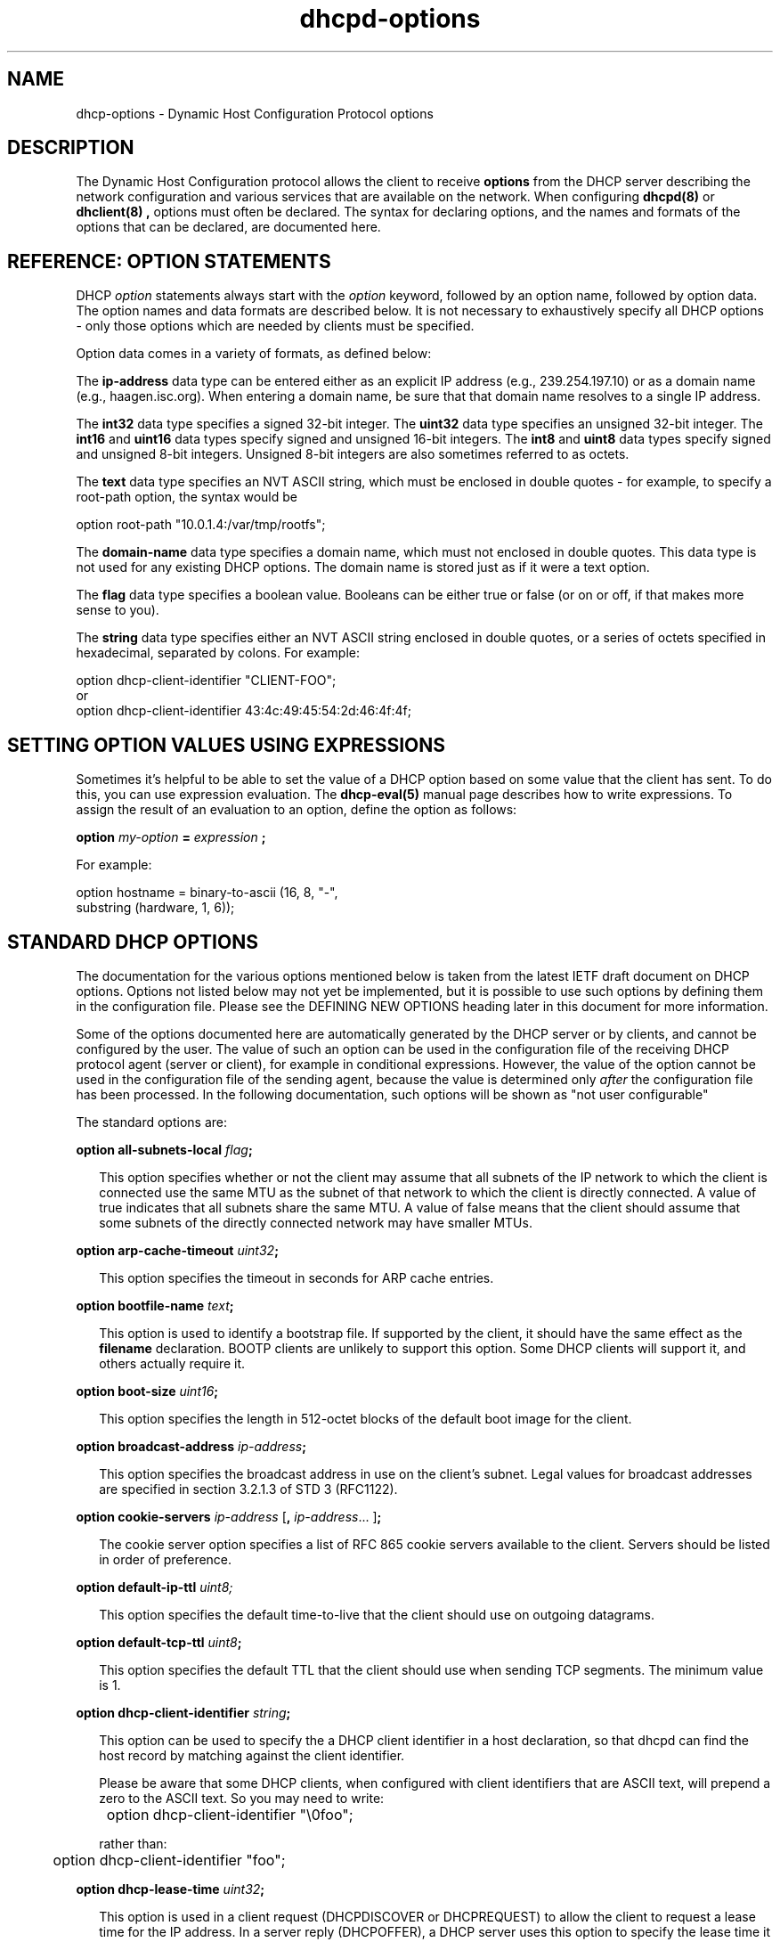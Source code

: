 .\"	dhcp-options.5
.\"
.\" Copyright (c) 1996-2002 Internet Software Consortium.
.\" Redistribution and use in source and binary forms, with or without
.\" modification, are permitted provided that the following conditions
.\" are met:
.\"
.\" 1. Redistributions of source code must retain the above copyright
.\"    notice, this list of conditions and the following disclaimer.
.\" 2. Redistributions in binary form must reproduce the above copyright
.\"    notice, this list of conditions and the following disclaimer in the
.\"    documentation and/or other materials provided with the distribution.
.\" 3. Neither the name of The Internet Software Consortium nor the names
.\"    of its contributors may be used to endorse or promote products derived
.\"    from this software without specific prior written permission.
.\"
.\" THIS SOFTWARE IS PROVIDED BY THE INTERNET SOFTWARE CONSORTIUM AND
.\" CONTRIBUTORS ``AS IS'' AND ANY EXPRESS OR IMPLIED WARRANTIES,
.\" INCLUDING, BUT NOT LIMITED TO, THE IMPLIED WARRANTIES OF
.\" MERCHANTABILITY AND FITNESS FOR A PARTICULAR PURPOSE ARE
.\" DISCLAIMED.  IN NO EVENT SHALL THE INTERNET SOFTWARE CONSORTIUM OR
.\" CONTRIBUTORS BE LIABLE FOR ANY DIRECT, INDIRECT, INCIDENTAL,
.\" SPECIAL, EXEMPLARY, OR CONSEQUENTIAL DAMAGES (INCLUDING, BUT NOT
.\" LIMITED TO, PROCUREMENT OF SUBSTITUTE GOODS OR SERVICES; LOSS OF
.\" USE, DATA, OR PROFITS; OR BUSINESS INTERRUPTION) HOWEVER CAUSED AND
.\" ON ANY THEORY OF LIABILITY, WHETHER IN CONTRACT, STRICT LIABILITY,
.\" OR TORT (INCLUDING NEGLIGENCE OR OTHERWISE) ARISING IN ANY WAY OUT
.\" OF THE USE OF THIS SOFTWARE, EVEN IF ADVISED OF THE POSSIBILITY OF
.\" SUCH DAMAGE.
.\"
.\" This software has been written for the Internet Software Consortium
.\" by Ted Lemon in cooperation with Vixie Enterprises and Nominum, Inc.
.\" To learn more about the Internet Software Consortium, see
.\" ``http://www.isc.org/''.  To learn more about Vixie Enterprises,
.\" see ``http://www.vix.com''.   To learn more about Nominum, Inc., see
.\" ``http://www.nominum.com''.
.\"
.\" $Id: dhcp-options.5,v 1.1.1.3 2003/02/18 16:37:55 drochner Exp $
.\"
.TH dhcpd-options 5
.SH NAME
dhcp-options - Dynamic Host Configuration Protocol options
.SH DESCRIPTION
The Dynamic Host Configuration protocol allows the client to receive
.B options
from the DHCP server describing the network configuration and various
services that are available on the network.   When configuring
.B dhcpd(8)
or
.B dhclient(8) ,
options must often be declared.   The syntax for declaring options,
and the names and formats of the options that can be declared, are
documented here.
.SH REFERENCE: OPTION STATEMENTS
.PP
DHCP \fIoption\fR statements always start with the \fIoption\fR
keyword, followed by an option name, followed by option data.  The
option names and data formats are described below.   It is not
necessary to exhaustively specify all DHCP options - only those
options which are needed by clients must be specified.
.PP
Option data comes in a variety of formats, as defined below:
.PP
The
.B ip-address
data type can be entered either as an explicit IP
address (e.g., 239.254.197.10) or as a domain name (e.g.,
haagen.isc.org).  When entering a domain name, be sure that that
domain name resolves to a single IP address.
.PP
The
.B int32
data type specifies a signed 32-bit integer.   The 
.B uint32
data type specifies an unsigned 32-bit integer.   The 
.B int16
and
.B uint16
data types specify signed and unsigned 16-bit integers.   The 
.B int8
and
.B uint8
data types specify signed and unsigned 8-bit integers.
Unsigned 8-bit integers are also sometimes referred to as octets.
.PP
The
.B text
data type specifies an NVT ASCII string, which must be
enclosed in double quotes - for example, to specify a root-path
option, the syntax would be
.nf
.sp 1
option root-path "10.0.1.4:/var/tmp/rootfs";
.fi
.PP
The
.B domain-name
data type specifies a domain name, which must not
enclosed in double quotes.   This data type is not used for any
existing DHCP options.   The domain name is stored just as if it were
a text option.
.PP
The
.B flag
data type specifies a boolean value.   Booleans can be either true or
false (or on or off, if that makes more sense to you).
.PP
The
.B string
data type specifies either an NVT ASCII string
enclosed in double quotes, or a series of octets specified in
hexadecimal, separated by colons.   For example:
.nf
.sp 1
  option dhcp-client-identifier "CLIENT-FOO";
or
  option dhcp-client-identifier 43:4c:49:45:54:2d:46:4f:4f;
.fi
.SH SETTING OPTION VALUES USING EXPRESSIONS
Sometimes it's helpful to be able to set the value of a DHCP option
based on some value that the client has sent.   To do this, you can
use expression evaluation.   The 
.B dhcp-eval(5)
manual page describes how to write expressions.   To assign the result
of an evaluation to an option, define the option as follows:
.nf
.sp 1
  \fBoption \fImy-option \fB= \fIexpression \fB;\fR
.fi
.PP
For example:
.nf
.sp 1
  option hostname = binary-to-ascii (16, 8, "-",
                                     substring (hardware, 1, 6));
.fi
.SH STANDARD DHCP OPTIONS
The documentation for the various options mentioned below is taken
from the latest IETF draft document on DHCP options.  Options not
listed below may not yet be implemented, but it is possible to use
such options by defining them in the configuration file.  Please see
the DEFINING NEW OPTIONS heading later in this document for more
information.
.PP
Some of the options documented here are automatically generated by
the DHCP server or by clients, and cannot be configured by the user.
The value of such an option can be used in the configuration file of
the receiving DHCP protocol agent (server or client), for example in
conditional expressions. However, the value of the option cannot be
used in the configuration file of the sending agent, because the value
is determined only \fIafter\fR the configuration file has been
processed. In the following documentation, such options will be shown
as "not user configurable"
.PP
The standard options are:
.PP
.B option \fBall-subnets-local\fR \fIflag\fR\fB;\fR
.RS 0.25i
.PP
This option specifies whether or not the client may assume that all
subnets of the IP network to which the client is connected use the
same MTU as the subnet of that network to which the client is
directly connected.  A value of true indicates that all subnets share
the same MTU.  A value of false means that the client should assume that
some subnets of the directly connected network may have smaller MTUs.
.RE
.PP
.B option \fBarp-cache-timeout\fR \fIuint32\fR\fB;\fR
.RS 0.25i
.PP
This option specifies the timeout in seconds for ARP cache entries.
.RE
.PP
.B option \fBbootfile-name\fR \fItext\fR\fB;\fR
.RS 0.25i
.PP
This option is used to identify a bootstrap file.  If supported by the
client, it should have the same effect as the \fBfilename\fR
declaration.  BOOTP clients are unlikely to support this option.  Some
DHCP clients will support it, and others actually require it.
.RE
.PP
.B option \fBboot-size\fR \fIuint16\fR\fB;\fR
.RS 0.25i
.PP
This option specifies the length in 512-octet blocks of the default
boot image for the client.
.RE
.PP
.B option \fBbroadcast-address\fR \fIip-address\fR\fB;\fR
.RS 0.25i
.PP
This option specifies the broadcast address in use on the client's
subnet.  Legal values for broadcast addresses are specified in
section 3.2.1.3 of STD 3 (RFC1122).
.RE
.PP
.B option \fBcookie-servers\fR \fIip-address\fR [\fB,\fR \fIip-address\fR...
]\fB;\fR
.RS 0.25i
.PP
The cookie server option specifies a list of RFC 865 cookie
servers available to the client.  Servers should be listed in order
of preference.
.RE
.PP
.B option \fBdefault-ip-ttl\fR \fIuint8;\fR
.RS 0.25i
.PP
This option specifies the default time-to-live that the client should
use on outgoing datagrams.
.RE
.PP
.B option \fBdefault-tcp-ttl\fR \fIuint8\fR\fB;\fR
.RS 0.25i
.PP
This option specifies the default TTL that the client should use when
sending TCP segments.  The minimum value is 1.
.RE
.PP
.B option \fBdhcp-client-identifier\fR \fIstring\fR\fB;\fR
.RS 0.25i
.PP
This option can be used to specify the a DHCP client identifier in a
host declaration, so that dhcpd can find the host record by matching
against the client identifier.
.PP
Please be aware that some DHCP clients, when configured with client
identifiers that are ASCII text, will prepend a zero to the ASCII
text.   So you may need to write:
.nf

	option dhcp-client-identifier "\\0foo";

rather than:

	option dhcp-client-identifier "foo";
.fi
.RE
.PP
.B option \fBdhcp-lease-time\fR \fIuint32\fR\fB;\fR
.RS 0.25i
.PP
This option is used in a client request (DHCPDISCOVER or DHCPREQUEST)
to allow the client to request a lease time for the IP address.  In a
server reply (DHCPOFFER), a DHCP server uses this option to specify
the lease time it is willing to offer.                                    
.PP
This option is not directly user configurable in the server; refer to the
\fImax-lease-time\fR and \fIdefault-lease-time\fR server options in
.B dhcpd.conf(5).
.RE
.PP
.B option \fBdhcp-max-message-size\fR \fIuint16\fR\fB;\fR
.RS 0.25i
.PP
This option, when sent by the client, specifies the maximum size of
any response that the server sends to the client.   When specified on
the server, if the client did not send a dhcp-max-message-size option,
the size specified on the server is used.   This works for BOOTP as
well as DHCP responses.
.RE
.PP
.B option \fBdhcp-message\fR \fItext\fR\fB;\fR
.RS 0.25i
.PP
This option is used by a DHCP server to provide an error message to a
DHCP client in a DHCPNAK message in the event of a failure. A client
may use this option in a DHCPDECLINE message to indicate why the
client declined the offered parameters.
.PP
This option is not user configurable.
.RE
.PP
.B option \fBdhcp-message-type\fR \fIuint8\fR\fB;\fR
.RS 0.25i
.PP
This option, sent by both client and server, specifies the type of DHCP
message contained in the DHCP packet. Possible values (taken directly from
RFC2132) are:
.PP
.nf
             1     DHCPDISCOVER
             2     DHCPOFFER
             3     DHCPREQUEST
             4     DHCPDECLINE
             5     DHCPACK
             6     DHCPNAK
             7     DHCPRELEASE
             8     DHCPINFORM               
.fi
.PP
This option is not user configurable.
.PP
.RE
.B option \fBdhcp-option-overload\fR \fIuint8\fR\fB;\fR
.RS 0.25i
.PP
This option is used to indicate that the DHCP 'sname' or 'file'
fields are being overloaded by using them to carry DHCP options. A
DHCP server inserts this option if the returned parameters will
exceed the usual space allotted for options.
.PP
If this option is present, the client interprets the specified
additional fields after it concludes interpretation of the standard
option fields.
.PP
Legal values for this option are:
.PP
.nf
             1     the 'file' field is used to hold options
             2     the 'sname' field is used to hold options
             3     both fields are used to hold options                        
.fi
.PP
This option is not user configurable.
.PP
.RE
.PP
.B option \fBdhcp-parameter-request-list\fR \fIuint16\fR\fB;\fR
.RS 0.25i
.PP
This option, when sent by the client, specifies which options the
client wishes the server to return.   Normally, in the ISC DHCP
client, this is done using the \fIrequest\fR statement.   If this
option is not specified by the client, the DHCP server will normally
return every option that is valid in scope and that fits into the
reply.   When this option is specified on the server, the server
returns the specified options.   This can be used to force a client to
take options that it hasn't requested, and it can also be used to
tailor the response of the DHCP server for clients that may need a
more limited set of options than those the server would normally
return.
.RE
.PP
.B option \fBdhcp-rebinding-time\fR \fIuint32\fR\fB;\fR
.RS 0.25i
.PP
This option specifies the number of seconds from the time a client gets
an address until the client transitions to the REBINDING state.
.PP
This option is not user configurable.
.PP
.RE
.PP
.B option \fBdhcp-renewal-time\fR \fIuint32\fR\fB;\fR
.RS 0.25i
.PP
This option specifies the number of seconds from the time a client gets
an address until the client transitions to the RENEWING state.
.PP
This option is not user configurable.
.PP
.RE
.PP
.B option \fBdhcp-requested-address\fR \fIip-address\fR\fB;\fR
.RS 0.25i
.PP
This option is used by the client in a DHCPDISCOVER to
request that a particular IP address be assigned.                 
.PP
This option is not user configurable.
.PP
.RE
.PP
.B option \fBdhcp-server-identifier\fR \fIip-address\fR\fB;\fR
.RS 0.25i
.PP
This option is used in DHCPOFFER and DHCPREQUEST messages, and may
optionally be included in the DHCPACK and DHCPNAK messages.  DHCP
servers include this option in the DHCPOFFER in order to allow the
client to distinguish between lease offers.  DHCP clients use the
contents of the 'server identifier' field as the destination address
for any DHCP messages unicast to the DHCP server.  DHCP clients also
indicate which of several lease offers is being accepted by including
this option in a DHCPREQUEST message.
.PP
The value of this option is the IP address of the server.
.PP
This option is not directly user configurable. See the 
\fIserver-identifier\fR server option in
.B \fIdhcpd.conf(5).
.PP
.RE
.PP
.B option \fBdomain-name\fR \fItext\fR\fB;\fR
.RS 0.25i
.PP
This option specifies the domain name that client should use when
resolving hostnames via the Domain Name System.
.RE
.PP
.B option \fBdomain-name-servers\fR \fIip-address\fR [\fB,\fR \fIip-address\fR...
]\fB;\fR
.RS 0.25i
.PP
The domain-name-servers option specifies a list of Domain Name System
(STD 13, RFC 1035) name servers available to the client.  Servers
should be listed in order of preference.
.RE
.PP
.B option \fBextensions-path\fR \fItext\fR\fB;\fR
.RS 0.25i
.PP
This option specifies the name of a file containing additional options
to be interpreted according to the DHCP option format as specified in
RFC2132.
.RE
.PP
.B option \fBfinger-server\fR \fIip-address\fR [\fB,\fR
\fIip-address\fR... ]\fB;\fR
.RS 0.25i
.PP
The Finger server option specifies a list of Finger available to the
client.  Servers should be listed in order of preference.
.RE
.PP
.B option \fBfont-servers\fR \fIip-address\fR [\fB,\fR \fIip-address\fR...
]\fB;\fR
.RS 0.25i
.PP
This option specifies a list of X Window System Font servers available
to the client. Servers should be listed in order of preference.
.RE
.PP
.B option \fBhost-name\fR \fIstring\fR\fB;\fR
.RS 0.25i
.PP
This option specifies the name of the client.  The name may or may
not be qualified with the local domain name (it is preferable to use
the domain-name option to specify the domain name).  See RFC 1035 for
character set restrictions.  This option is only honored by
.B dhclient-script(8)
if the hostname for the client machine is not set.
.RE
.PP
.B option \fBieee802-3-encapsulation\fR \fIflag\fR\fB;\fR
.RS 0.25i
.PP
This option specifies whether or not the client should use Ethernet
Version 2 (RFC 894) or IEEE 802.3 (RFC 1042) encapsulation if the
interface is an Ethernet.  A value of false indicates that the client
should use RFC 894 encapsulation.  A value of true means that the client
should use RFC 1042 encapsulation.
.RE
.PP
.B option \fBien116-name-servers\fR \fIip-address\fR [\fB,\fR \fIip-address\fR...
];
.RS 0.25i
.PP
The ien116-name-servers option specifies a list of IEN 116 name servers
available to the client.  Servers should be listed in order of
preference.
.RE
.PP
.B option \fBimpress-servers\fR \fIip-address\fR [\fB,\fR \fIip-address\fR...
]\fB;\fR
.RS 0.25i
.PP
The impress-server option specifies a list of Imagen Impress servers
available to the client.  Servers should be listed in order of
preference.
.RE
.PP
.B option \fBinterface-mtu\fR \fIuint16\fR\fB;\fR
.RS 0.25i
.PP
This option specifies the MTU to use on this interface.   The minimum
legal value for the MTU is 68.
.RE
.PP
.B option \fBip-forwarding\fR \fIflag\fR\fB;\fR
.RS 0.25i
.PP
This option specifies whether the client should configure its IP
layer for packet forwarding.  A value of false means disable IP
forwarding, and a value of true means enable IP forwarding.
.RE
.PP
.B option \fBirc-server\fR \fIip-address\fR [\fB,\fR
\fIip-address\fR... ]\fB;\fR
.RS 0.25i
.PP
The IRC server option specifies a list of IRC available to the
client.  Servers should be listed in order of preference.
.RE
.PP
.B option \fBlog-servers\fR \fIip-address\fR [\fB,\fR \fIip-address\fR...
]\fB;\fR
.RS 0.25i
.PP
The log-server option specifies a list of MIT-LCS UDP log servers
available to the client.  Servers should be listed in order of
preference.
.RE
.PP
.B option \fBlpr-servers\fR \fIip-address \fR [\fB,\fR \fIip-address\fR...
]\fB;\fR
.RS 0.25i
.PP
The LPR server option specifies a list of RFC 1179 line printer
servers available to the client.  Servers should be listed in order
of preference.
.RE
.PP
.B option \fBmask-supplier\fR \fIflag\fR\fB;\fR
.RS 0.25i
.PP
This option specifies whether or not the client should respond to
subnet mask requests using ICMP.  A value of false indicates that the
client should not respond.  A value of true means that the client should
respond.
.RE
.PP
.B option \fBmax-dgram-reassembly\fR \fIuint16\fR\fB;\fR
.RS 0.25i
.PP
This option specifies the maximum size datagram that the client
should be prepared to reassemble.  The minimum legal value is
576.
.RE
.PP
.B option \fBmerit-dump\fR \fItext\fR\fB;\fR
.RS 0.25i
.PP
This option specifies the path-name of a file to which the client's
core image should be dumped in the event the client crashes.  The
path is formatted as a character string consisting of characters from
the NVT ASCII character set.
.RE
.PP
.B option \fBmobile-ip-home-agent\fR \fIip-address\fR [\fB,\fR \fIip-address\fR... ]\fB;\fR
.RS 0.25i
.PP
This option specifies a list of IP addresses indicating mobile IP
home agents available to the client.  Agents should be listed in
order of preference, although normally there will be only one such
agent.
.RE
.PP
.B option \fBnds-context\fR \fIstring\fR\fB;\fR
.RS 0.25i
.PP
The nds-context option specifies the name of the initial Netware
Directory Service for an NDS client.
.RE
.PP
.B option \fBnds-servers\fR \fIip-address\fR [\fB,\fR \fIip-address\fR... ]\fB;\fR
.RS 0.25i
.PP
The nds-servers option specifies a list of IP addresses of NDS servers.
.RE
.PP
.B option \fBnds-tree-name\fR \fIstring\fR\fB;\fR
.RS 0.25i
.PP
The nds-tree-name option specifies NDS tree name that the NDS client
should use.
.RE
.PP
.B option \fBnetbios-dd-server\fR \fIip-address\fR [\fB,\fR \fIip-address\fR...
]\fB;\fR
.RS 0.25i
.PP
The NetBIOS datagram distribution server (NBDD) option specifies a
list of RFC 1001/1002 NBDD servers listed in order of preference.
.RE
.PP
.B option \fBnetbios-name-servers\fR \fIip-address\fR [\fB,\fR \fIip-address\fR...]\fB;\fR
.RS 0.25i
.PP
The NetBIOS name server (NBNS) option specifies a list of RFC
1001/1002 NBNS name servers listed in order of preference.   NetBIOS
Name Service is currently more commonly referred to as WINS.   WINS
servers can be specified using the netbios-name-servers option.
.RE
.PP
.B option \fBnetbios-node-type\fR \fIuint8\fR\fB;\fR
.RS 0.25i
.PP
The NetBIOS node type option allows NetBIOS over TCP/IP clients which
are configurable to be configured as described in RFC 1001/1002.  The
value is specified as a single octet which identifies the client type.
.PP
Possible node types are:
.PP
.TP 5
.I 1
B-node: Broadcast - no WINS
.TP
.I 2
P-node: Peer - WINS only.
.TP
.I 4
M-node: Mixed - broadcast, then WINS
.TP
.I 8
H-node: Hybrid - WINS, then broadcast
.RE
.PP
.B option \fBnetbios-scope\fR \fIstring\fR\fB;\fR
.RS 0.25i
.PP
The NetBIOS scope option specifies the NetBIOS over TCP/IP scope
parameter for the client as specified in RFC 1001/1002. See RFC1001,
RFC1002, and RFC1035 for character-set restrictions.
.RE
.PP
.B option \fBnis-domain\fR \fItext\fR\fB;\fR
.RS 0.25i
.PP
This option specifies the name of the client's NIS (Sun Network
Information Services) domain.  The domain is formatted as a character
string consisting of characters from the NVT ASCII character set.
.RE
.PP
.B option \fBnis-servers\fR \fIip-address\fR [\fB,\fR \fIip-address\fR...
]\fB;\fR
.RS 0.25i
.PP
This option specifies a list of IP addresses indicating NIS servers
available to the client.  Servers should be listed in order of
preference.
.RE
.PP
.B option \fBnisplus-domain\fR \fItext\fR\fB;\fR
.RS 0.25i
.PP
This option specifies the name of the client's NIS+ domain.  The
domain is formatted as a character string consisting of characters
from the NVT ASCII character set.
.RE
.PP
.B option \fBnisplus-servers\fR \fIip-address\fR [\fB,\fR \fIip-address\fR...
]\fB;\fR
.RS 0.25i
.PP
This option specifies a list of IP addresses indicating NIS+ servers
available to the client.  Servers should be listed in order of
preference.
.RE
.PP
.B option \fBnntp-server\fR \fIip-address\fR [\fB,\fR
\fIip-address\fR... ]\fB;\fR
.RS 0.25i
.PP
The NNTP server option specifies a list of NNTP available to the
client.  Servers should be listed in order of preference.
.RE
.PP
.B option \fBnon-local-source-routing\fR \fIflag\fR\fB;\fR
.RS 0.25i
.PP
This option specifies whether the client should configure its IP
layer to allow forwarding of datagrams with non-local source routes
(see Section 3.3.5 of [4] for a discussion of this topic).  A value
of false means disallow forwarding of such datagrams, and a value of true
means allow forwarding.
.RE
.PP
.B option \fBntp-servers\fR \fIip-address\fR [\fB,\fR \fIip-address\fR...
]\fB;\fR
.RS 0.25i
.PP
This option specifies a list of IP addresses indicating NTP (RFC 1035)
servers available to the client.  Servers should be listed in order
of preference.
.RE
.PP
.B option \fBnwip-domain\fR \fIstring\fR\fB;\fR
.RS 0.25i
.PP
The name of the NetWare/IP domain that a NetWare/IP client should
use.
.RE
.PP
.B option \fBnwip-suboptions\fR \fIstring\fR\fB;\fR
.RS 0.25i
.PP
A sequence of suboptions for NetWare/IP clients - see RFC2242 for
details.   Normally this option is set by specifying specific
NetWare/IP suboptions - see the NETWARE/IP SUBOPTIONS section for more
information.
.RE
.PP
.B option \fBpath-mtu-aging-timeout\fR \fIuint32\fR\fB;\fR
.RS 0.25i
.PP
This option specifies the timeout (in seconds) to use when aging Path
MTU values discovered by the mechanism defined in RFC 1191.
.RE
.PP
.B option \fBpath-mtu-plateau-table\fR \fIuint16\fR [\fB,\fR \fIuint16\fR...
]\fB;\fR
.RS 0.25i
.PP
This option specifies a table of MTU sizes to use when performing
Path MTU Discovery as defined in RFC 1191.  The table is formatted as
a list of 16-bit unsigned integers, ordered from smallest to largest.
The minimum MTU value cannot be smaller than 68.
.RE
.PP
.B option \fBperform-mask-discovery\fR \fIflag\fR\fB;\fR
.RS 0.25i
.PP
This option specifies whether or not the client should perform subnet
mask discovery using ICMP.  A value of false indicates that the client
should not perform mask discovery.  A value of true means that the
client should perform mask discovery.
.RE
.PP
.nf
.B option \fBpolicy-filter\fR \fIip-address ip-address\fR
                  [\fB,\fR \fIip-address ip-address\fR...]\fB;\fR
.RE
.fi
.RS 0.25i
.PP
This option specifies policy filters for non-local source routing.
The filters consist of a list of IP addresses and masks which specify
destination/mask pairs with which to filter incoming source routes.
.PP
Any source routed datagram whose next-hop address does not match one
of the filters should be discarded by the client.
.PP
See STD 3 (RFC1122) for further information.
.RE
.PP
.B option \fBpop-server\fR \fIip-address\fR [\fB,\fR \fIip-address\fR... ]\fB;\fR
.RS 0.25i
.PP
The POP3 server option specifies a list of POP3 available to the
client.  Servers should be listed in order of preference.
.RE
.PP
.B option \fBresource-location-servers\fR \fIip-address\fR
                              [\fB, \fR\fIip-address\fR...]\fB;\fR
.fi
.RS 0.25i
.PP
This option specifies a list of RFC 887 Resource Location
servers available to the client.  Servers should be listed in order
of preference.
.RE
.PP
.B option \fBroot-path\fR \fItext\fB;\fR\fR
.RS 0.25i
.PP
This option specifies the path-name that contains the client's root
disk.  The path is formatted as a character string consisting of
characters from the NVT ASCII character set.
.RE
.PP
.B option \fBrouter-discovery\fR \fIflag\fR\fB;\fR
.RS 0.25i
.PP
This option specifies whether or not the client should solicit
routers using the Router Discovery mechanism defined in RFC 1256.
A value of false indicates that the client should not perform
router discovery.  A value of true means that the client should perform
router discovery.
.RE
.PP
.B option \fBrouter-solicitation-address\fR \fIip-address\fR\fB;\fR
.RS 0.25i
.PP
This option specifies the address to which the client should transmit
router solicitation requests.
.RE
.PP
.B option routers \fIip-address\fR [\fB,\fR \fIip-address\fR...
]\fB;\fR
.RS 0.25i
.PP
The routers option specifies a list of IP addresses for routers on the
client's subnet.  Routers should be listed in order of preference.
.RE
.PP
.B option slp-directory-agent \fIboolean ip-address
[\fB,\fR \fIip-address\fR... ]\fB;\fR
.RS 0.25i
.PP
This option specifies two things: the IP addresses of one or more
Service Location Protocol Directory Agents, and whether the use of
these addresses is mandatory.   If the initial boolean value is true,
the SLP agent should just use the IP addresses given.   If the value
is false, the SLP agent may additionally do active or passive
multicast discovery of SLP agents (see RFC2165 for details).
.PP
Please note that in this option and the slp-service-scope option, the
term "SLP Agent" is being used to refer to a Service Location Protocol
agent running on a machine that is being configured using the DHCP
protocol.
.PP
Also, please be aware that some companies may refer to SLP as NDS.
If you have an NDS directory agent whose address you need to
configure, the slp-directory-agent option should work.
.RE
.PP
.B option slp-service-scope \fIboolean text\fR\fB;\fR
.RS 0.25i
.PP
The Service Location Protocol Service Scope Option specifies two
things: a list of service scopes for SLP, and whether the use of this
list is mandatory.  If the initial boolean value is true, the SLP
agent should only use the list of scopes provided in this option;
otherwise, it may use its own static configuration in preference to
the list provided in this option.
.PP
The text string should be a comma-separated list of scopes that the
SLP agent should use.   It may be omitted, in which case the SLP Agent
will use the aggregated list of scopes of all directory agents known
to the SLP agent.
.RE
.PP
.B option \fBsmtp-server\fR \fIip-address\fR [\fB,\fR
\fIip-address\fR... ]\fB;\fR
.RS 0.25i
.PP
The SMTP server option specifies a list of SMTP servers available to
the client.  Servers should be listed in order of preference.
.RE
.PP
.nf
.B option \fBstatic-routes\fR \fIip-address ip-address\fR
                  [\fB,\fR \fIip-address ip-address\fR...]\fB;\fR
.fi
.RS 0.25i
.PP
This option specifies a list of static routes that the client should
install in its routing cache.  If multiple routes to the same
destination are specified, they are listed in descending order of
priority.
.PP
The routes consist of a list of IP address pairs.  The first address
is the destination address, and the second address is the router for
the destination.
.PP
The default route (0.0.0.0) is an illegal destination for a static
route.  To specify the default route, use the
.B routers
option.   Also, please note that this option is not intended for
classless IP routing - it does not include a subnet mask.   Since
classless IP routing is now the most widely deployed routing standard,
this option is virtually useless, and is not implemented by any of the
popular DHCP clients, for example the Microsoft DHCP client.
.RE
.PP
.nf
.B option \fBstreettalk-directory-assistance-server\fR \fIip-address\fR
                                           [\fB,\fR \fIip-address\fR...]\fB;\fR
.fi
.RS 0.25i
.PP
The StreetTalk Directory Assistance (STDA) server option specifies a
list of STDA servers available to the client.  Servers should be
listed in order of preference.
.RE
.PP
.B option \fBstreettalk-server\fR \fIip-address\fR [\fB,\fR \fIip-address\fR... ]\fB;\fR
.RS 0.25i
.PP
The StreetTalk server option specifies a list of StreetTalk servers
available to the client.  Servers should be listed in order of
preference.
.RE
.PP
.B option subnet-mask \fIip-address\fR\fB;\fR
.RS 0.25i
.PP
The subnet mask option specifies the client's subnet mask as per RFC
950.  If no subnet mask option is provided anywhere in scope, as a
last resort dhcpd will use the subnet mask from the subnet declaration
for the network on which an address is being assigned.  However,
.I any
subnet-mask option declaration that is in scope for the address being
assigned will override the subnet mask specified in the subnet
declaration.
.RE
.PP
.B option \fBsubnet-selection\fR \fIstring\fR\fB;\fR
.RS 0.25i
.PP
Sent by the client if an address is required in a subnet other than the one
that would normally be selected (based on the relaying address of the
connected subnet the request is obtained from). See RFC3011. Note that the
option number used by this server is 118; this has not always been the
defined number, and some clients may use a different value. Use of this
option should be regarded as slightly experimental!
.RE
.PP
This option is not user configurable in the server.
.PP
.PP
.B option \fBswap-server\fR \fIip-address\fR\fB;\fR
.RS 0.25i
.PP
This specifies the IP address of the client's swap server.
.RE
.PP
.B option \fBtcp-keepalive-garbage\fR \fIflag\fR\fB;\fR
.RS 0.25i
.PP
This option specifies the whether or not the client should send TCP
keepalive messages with a octet of garbage for compatibility with
older implementations.  A value of false indicates that a garbage octet
should not be sent. A value of true indicates that a garbage octet
should be sent.
.RE
.PP
.B option \fBtcp-keepalive-interval\fR \fIuint32\fR\fB;\fR
.RS 0.25i
.PP
This option specifies the interval (in seconds) that the client TCP
should wait before sending a keepalive message on a TCP connection.
The time is specified as a 32-bit unsigned integer.  A value of zero
indicates that the client should not generate keepalive messages on
connections unless specifically requested by an application.
.RE
.PP
.B option \fBtftp-server-name\fR \fItext\fR\fB;\fR
.RS 0.25i
.PP
This option is used to identify a TFTP server and, if supported by the
client, should have the same effect as the \fBserver-name\fR
declaration.   BOOTP clients are unlikely to support this option.
Some DHCP clients will support it, and others actually require it.
.RE
.PP
.B option time-offset \fIint32\fR\fB;\fR
.RS 0.25i
.PP
The time-offset option specifies the offset of the client's subnet in
seconds from Coordinated Universal Time (UTC).
.RE
.PP
.B option time-servers \fIip-address\fR [, \fIip-address\fR...
]\fB;\fR
.RS 0.25i
.PP
The time-server option specifies a list of RFC 868 time servers
available to the client.  Servers should be listed in order of
preference.
.RE
.PP
.B option \fBtrailer-encapsulation\fR \fIflag\fR\fB;\fR
.RS 0.25i
.PP
This option specifies whether or not the client should negotiate the
use of trailers (RFC 893 [14]) when using the ARP protocol.  A value
of false indicates that the client should not attempt to use trailers.  A
value of true means that the client should attempt to use trailers.
.RE
.PP
.B option \fBuap-servers\fR \fItext\fR\fB;\fR
.RS 0.25i
.PP
This option specifies a list of URLs, each pointing to a user
authentication service that is capable of processing authentication
requests encapsulated in the User Authentication Protocol (UAP).  UAP
servers can accept either HTTP 1.1 or SSLv3 connections.  If the list
includes a URL that does not contain a port component, the normal
default port is assumed (i.e., port 80 for http and port 443 for
https).  If the list includes a URL that does not contain a path
component, the path /uap is assumed.   If more than one URL is
specified in this list, the URLs are separated by spaces.
.RE
.PP
.B option \fBuser-class\fR \fIstring\fR\fB;\fR
.RS 0.25i
.PP
This option is used by some DHCP clients as a way for users to
specify identifying information to the client.   This can be used in a
similar way to the vendor-class-identifier option, but the value of
the option is specified by the user, not the vendor.   Most recent
DHCP clients have a way in the user interface to specify the value for
this identifier, usually as a text string.
.PP
.B option \fBvendor-class-identifier\fR \fIstring\fR\fB;\fR
.RS 0.25i
.PP
This option is used by some DHCP clients to identify the vendor
type and possibly the configuration of a DHCP client.  The information
is a string of bytes whose contents are specific to the vendor and are
not specified in a standard.   To see what vendor class identifier a
clients are sending, you can write the following in your DHCP server
configuration file:
.nf
.PP
set vendor-class option vendor-class-identifier;
.fi
.PP
This will result in all entries in the DHCP server lease database file
for clients that sent vendor-class-identifier options having a set
statement that looks something like this:
.nf
.PP
set vendor-class "SUNW.Ultra-5_10";
.fi
.PP
The vendor-class-identifier option is normally used by the DHCP server
to determine the options that are returned in the
.B vendor-encapsulated-options
option.   Please see the VENDOR ENCAPSULATED OPTIONS section of the
dhcpd.conf manual page for further information.
.RE
.PP
.B option \fBvendor-encapsulated-options\fR \fIstring\fR\fB;\fR
.RS 0.25i
.PP
The \fBvendor-encapsulated-options\fR option can contain either a
single vendor-specific value or one or more vendor-specific
suboptions.   This option is not normally specified in the DHCP server
configuration file - instead, a vendor class is defined for each
vendor, vendor class suboptions are defined, values for those
suboptions are defined, and the DHCP server makes up a response on
that basis.
.PP
Some default behaviours for well-known DHCP client vendors (currently,
the Microsoft Windows 2000 DHCP client) are configured automatically,
but otherwise this must be configured manually - see the VENDOR
ENCAPSULATED OPTIONS section of the \fIdhcpd.conf\fI manual page for
details.
.RE
.PP
.B option \fBwww-server\fR \fIip-address\fR [\fB,\fR
\fIip-address\fR... ]\fB;\fR
.RS 0.25i
.PP
The WWW server option specifies a list of WWW available to the
client.  Servers should be listed in order of preference.
.RE
.PP
.B option \fBx-display-manager\fR \fIip-address\fR [\fB,\fR \fIip-address\fR...
]\fB;\fR
.RS 0.25i
.PP
This option specifies a list of systems that are running the X Window
System Display Manager and are available to the client.  Addresses
should be listed in order of preference.
.RE
.SH RELAY AGENT INFORMATION OPTION
An IETF draft, draft-ietf-dhc-agent-options-11.txt, defines a series
of encapsulated options that a relay agent can add to a DHCP packet
when relaying it to the DHCP server.   The server can then make
address allocation decisions (or whatever other decisions it wants)
based on these options.   The server also returns these options in any
replies it sends through the relay agent, so that the relay agent can
use the information in these options for delivery or accounting
purposes.
.PP
The current draft defines two options.   To reference
these options in the dhcp server, specify the option space name,
"agent", followed by a period, followed by the option name.   It is
not normally useful to define values for these options in the server,
although it is permissible.   These options are not supported in the
client.
.PP
.B option \fBagent.circuit-id\fR \fIstring\fR\fB;\fR
.RS 0.25i
.PP
The circuit-id suboption encodes an agent-local identifier of the
circuit from which a DHCP client-to-server packet was received.  It is
intended for use by agents in relaying DHCP responses back to the
proper circuit.   The format of this option is currently defined to be
vendor-dependent, and will probably remain that way, although the
current draft allows for for the possibility of standardizing the
format in the future.
.RE
.PP
.B option \fBagent.remote-id\fR \fIstring\fR\fB;\fR
.RS 0.25i
.PP
The remote-id suboption encodes information about the remote host end
of a circuit.   Examples of what it might contain include caller ID
information, username information, remote ATM address, cable modem ID,
and similar things.   In principal, the meaning is not well-specified,
and it should generally be assumed to be an opaque object that is
administratively guaranteed to be unique to a particular remote end of
a circuit.
.RE
.SH THE CLIENT FQDN SUBOPTIONS
The Client FQDN option, currently defined in the Internet Draft
draft-ietf-dhc-fqdn-option-00.txt is not a standard yet, but is in
sufficiently wide use already that we have implemented it.   Due to
the complexity of the option format, we have implemented it as a
suboption space rather than a single option.   In general this
option should not be configured by the user - instead it should be
used as part of an automatic DNS update system.
.PP
.B option fqdn.no-client-update \fIflag\fB;
.RS 0.25i
.PP
When the client sends this, if it is true, it means the client will not
attempt to update its A record.   When sent by the server to the client,
it means that the client \fIshould not\fR update its own A record.
.RE
.PP
.B option fqdn.server-update \fIflag\fB;
.RS 0.25i
.PP
When the client sends this to the server, it is requesting that the server
update its A record.   When sent by the server, it means that the server
has updated (or is about to update) the client's A record.
.RE
.PP
.B option fqdn.encoded \fIflag\fB;
.RS 0.25i
.PP
If true, this indicates that the domain name included in the option is
encoded in DNS wire format, rather than as plain ASCII text.   The client
normally sets this to false if it doesn't support DNS wire format in the
FQDN option.   The server should always send back the same value that the
client sent.   When this value is set on the configuration side, it controls
the format in which the \fIfqdn.fqdn\fR suboption is encoded.
.RE
.PP
.B option fqdn.rcode1 \fIflag\fB;
.PP
.B option fqdn.rcode2 \fIflag\fB;
.RS 0.25i
.PP
These options specify the result of the updates of the A and PTR records,
respectively, and are only sent by the DHCP server to the DHCP client.
The values of these fields are those defined in the DNS protocol specification.
.RE
.PP
.B option fqdn.fqdn \fItext\fB;
.RS 0.25i
.PP
Specifies the domain name that the client wishes to use.   This can be a
fully-qualified domain name, or a single label.   If there is no trailing
'.' character in the name, it is not fully-qualified, and the server will
generally update that name in some locally-defined domain.
.RE
.PP
.B option fqdn.hostname \fI--never set--\fB;
.RS 0.25i
.PP
This option should never be set, but it can be read back using the \fBoption\fR
and \fBconfig-option\fR operators in an expression, in which case it returns
the first label in the \fBfqdn.fqdn\fR suboption - for example, if
the value of \fBfqdn.fqdn\fR is "foo.example.com.", then \fBfqdn.hostname\fR
will be "foo".
.RE
.PP
.B option fqdn.domainname \fI--never set--\fB;
.RS 0.25i
.PP
This option should never be set, but it can be read back using the \fBoption\fR
and \fBconfig-option\fR operators in an expression, in which case it returns
all labels after the first label in the \fBfqdn.fqdn\fR suboption - for
example, if the value of \fBfqdn.fqdn\fR is "foo.example.com.",
then \fBfqdn.hostname\fR will be "example.com.".   If this suboption value
is not set, it means that an unqualified name was sent in the fqdn option,
or that no fqdn option was sent at all.
.RE
.PP
If you wish to use any of these suboptions, we strongly recommend that you
refer to the Client FQDN option draft (or standard, when it becomes a
standard) - the documentation here is sketchy and incomplete in comparison,
and is just intended for reference by people who already understand the
Client FQDN option specification.
.SH THE NETWARE/IP SUBOPTIONS
RFC2242 defines a set of encapsulated options for Novell NetWare/IP
clients.  To use these options in the dhcp server, specify the option
space name, "nwip", followed by a period, followed by the option name.
The following options can be specified:
.PP
.B option \fBnwip.nsq-broadcast\fR \fIflag\fR\fB;\fR
.RS 0.25i
.PP
If true, the client should use the NetWare Nearest Server Query to
locate a NetWare/IP server.   The behaviour of the Novell client if
this suboption is false, or is not present, is not specified.
.PP
.RE
.B option \fBnwip.preferred-dss\fR \fIip-address\fR [\fB,\fR \fIip-address\fR... ]\fR\fB;\fR
.RS 0.25i
.PP
This suboption specifies a list of up to five IP addresses, each of
which should be the IP address of a NetWare Domain SAP/RIP server
(DSS).
.RE
.PP
.B option \fBnwip.nearest-nwip-server\fR \fI\fIip-address\fR
                             [\fB,\fR \fIip-address\fR...]\fR\fB;\fR
.RS 0.25i
.PP
This suboption specifies a list of up to five IP addresses, each of
which should be the IP address of a Nearest NetWare IP server.
.RE
.PP
.B option \fBnwip.autoretries\fR \fIuint8\fR\fB;\fR
.RS 0.25i
.PP
Specifies the number of times that a NetWare/IP client should attempt
to communicate with a given DSS server at startup.
.RE
.PP
.B option \fBnwip.autoretry-secs\fR \fIuint8\fR\fB;\fR
.RS 0.25i
.PP
Specifies the number of seconds that a Netware/IP client should wait
between retries when attempting to establish communications with a DSS
server at startup.
.RE
.PP
.B option \fBnwip.nwip-1-1\fR \fIuint8\fR\fB;\fR
.RS 0.25i
.PP
If true, the NetWare/IP client should support NetWare/IP version 1.1
compatibility.   This is only needed if the client will be contacting
Netware/IP version 1.1 servers.
.RE
.PP
.B option \fBnwip.primary-dss\fR \fIip-address\fR\fB;\fR
.RS 0.25i
.PP
Specifies the IP address of the Primary Domain SAP/RIP Service server
(DSS) for this NetWare/IP domain.   The NetWare/IP administration
utility uses this value as Primary DSS server when configuring a
secondary DSS server.
.RE
.SH DEFINING NEW OPTIONS
The Internet Software Consortium DHCP client and server provide the
capability to define new options.   Each DHCP option has a name, a
code, and a structure.   The name is used by you to refer to the
option.   The code is a number, used by the DHCP server and client to
refer to an option.   The structure describes what the contents of an
option looks like.
.PP
To define a new option, you need to choose a name for it that is not
in use for some other option - for example, you can't use "host-name"
because the DHCP protocol already defines a host-name option, which is
documented earlier in this manual page.   If an option name doesn't
appear in this manual page, you can use it, but it's probably a good
idea to put some kind of unique string at the beginning so you can be
sure that future options don't take your name.   For example, you
might define an option, "local-host-name", feeling some confidence
that no official DHCP option name will ever start with "local".
.PP
Once you have chosen a name, you must choose a code.  For site-local
options, all codes between 128 and 254 are reserved for DHCP options,
so you can pick any one of these.  In practice, some vendors have
interpreted the protocol rather loosely and have used option code
values greater than 128 themselves.   There's no real way to avoid
this problem, but it's not likely to cause too much trouble in
practice.
.PP
The structure of an option is simply the format in which the option
data appears.   The ISC DHCP server currently supports a few simple
types, like integers, booleans, strings and IP addresses, and it also
supports the ability to define arrays of single types or arrays of
fixed sequences of types.
.PP
New options are declared as follows:
.PP
.B option
.I new-name
.B code
.I new-code
.B =
.I definition
.B ;
.PP
The values of
.I new-name
and
.I new-code
should be the name you have chosen for the new option and the code you
have chosen.   The
.I definition
should be the definition of the structure of the option.
.PP
The following simple option type definitions are supported:
.PP
.B BOOLEAN
.PP
.B option
.I new-name
.B code
.I new-code
.B =
.B boolean
.B ;
.PP
An option of type boolean is a flag with a value of either on or off
(or true or false).   So an example use of the boolean type would be:
.nf

option use-zephyr code 180 = boolean;
option use-zephyr on;

.fi
.B INTEGER
.PP
.B option
.I new-name
.B code
.I new-code
.B =
.I sign
.B integer
.I width
.B ;
.PP
The \fIsign\fR token should either be blank, \fIunsigned\fR
or \fIsigned\fR.   The width can be either 8, 16 or 32, and refers to
the number of bits in the integer.   So for example, the following two
lines show a definition of the sql-connection-max option and its use:
.nf

option sql-connection-max code 192 = unsigned integer 16;
option sql-connection-max 1536;

.fi
.B IP-ADDRESS
.PP
.B option
.I new-name
.B code
.I new-code
.B =
.B ip-address
.B ;
.PP
An option whose structure is an IP address can be expressed either as
a domain name or as a dotted quad.  So the following is an example use
of the ip-address type:
.nf

option sql-server-address code 193 = ip-address;
option sql-server-address sql.example.com;

.fi
.PP
.B TEXT
.PP
.B option
.I new-name
.B code
.I new-code
.B =
.B text
.B ;
.PP
An option whose type is text will encode an ASCII text string.   For
example:
.nf

option sql-default-connection-name code 194 = text;
option sql-default-connection-name "PRODZA";

.fi
.PP
.B DATA STRING
.PP
.B option
.I new-name
.B code
.I new-code
.B =
.B string
.B ;
.PP
An option whose type is a data string is essentially just a collection
of bytes, and can be specified either as quoted text, like the text
type, or as a list of hexadecimal contents separated by colons whose
values must be between 0 and FF.   For example:
.nf

option sql-identification-token code 195 = string;
option sql-identification-token 17:23:19:a6:42:ea:99:7c:22;

.fi
.PP
.B ENCAPSULATION
.PP
.B option
.I new-name
.B code
.I new-code
.B =
.B encapsulate
.I identifier
.B ;
.PP
An option whose type is \fBencapsulate\fR will encapsulate the
contents of the option space specified in \fIidentifier\fR.   Examples
of encapsulated options in the DHCP protocol as it currently exists
include the vendor-encapsulated-options option, the netware-suboptions
option and the relay-agent-information option.
.nf

option space local;
option local.demo code 1 = text;
option local-encapsulation code 197 = encapsulate local;
option local.demo "demo";

.fi
.PP
.B ARRAYS
.PP
Options can contain arrays of any of the above types except for the
text and data string types, which aren't currently supported in
arrays.   An example of an array definition is as follows:
.nf

option kerberos-servers code 200 = array of ip-address;
option kerberos-servers 10.20.10.1, 10.20.11.1;

.fi
.B RECORDS
.PP
Options can also contain data structures consisting of a sequence of
data types, which is sometimes called a record type.   For example:
.nf

option contrived-001 code 201 = { boolean, integer 32, text };
option contrived-001 on 1772 "contrivance";

.fi
It's also possible to have options that are arrays of records, for
example:
.nf

option new-static-routes code 201 = array of {
	ip-address, ip-address, ip-address, integer 8 };
option static-routes
	10.0.0.0 255.255.255.0 net-0-rtr.example.com 1,
	10.0.1.0 255.255.255.0 net-1-rtr.example.com 1,
	10.2.0.0 255.255.224.0 net-2-0-rtr.example.com 3;

.fi	
.SH VENDOR ENCAPSULATED OPTIONS
The DHCP protocol defines the \fB vendor-encapsulated-options\fR
option, which allows vendors to define their own options that will be
sent encapsulated in a standard DHCP option.   The format of the
.B vendor-encapsulated-options
option is either a series of bytes whose format is not specified, or
a sequence of options, each of which consists of a single-byte
vendor-specific option code, followed by a single-byte length,
followed by as many bytes of data as are specified in the length (the
length does not include itself or the option code).
.PP
The value of this option can be set in one of two ways.   The first
way is to simply specify the data directly, using a text string or a
colon-separated list of hexadecimal values.   For example:
.PP
.nf
option vendor-encapsulated-options
    2:4:AC:11:41:1:
    3:12:73:75:6e:64:68:63:70:2d:73:65:72:76:65:72:31:37:2d:31:
    4:12:2f:65:78:70:6f:72:74:2f:72:6f:6f:74:2f:69:38:36:70:63;
.fi
.PP
The second way of setting the value of this option is to have the DHCP
server generate a vendor-specific option buffer.   To do this, you
must do four things: define an option space, define some options in
that option space, provide values for them, and specify that that 
option space should be used to generate the
.B vendor-encapsulated-options
option.
.PP
To define a new option space in which vendor options can be stored,
use the \fRoption space\fP statement:
.PP
.B option
.B space
.I name
.B ;
.PP
The name can then be used in option definitions, as described earlier in
this document.   For example:
.nf

option space SUNW;
option SUNW.server-address code 2 = ip-address;
option SUNW.server-name code 3 = text;
option SUNW.root-path code 4 = text;

.fi
Once you have defined an option space and the format of some options,
you can set up scopes that define values for those options, and you
can say when to use them.   For example, suppose you want to handle
two different classes of clients.   Using the option space definition
shown in the previous example, you can send different option values to
different clients based on the vendor-class-identifier option that the
clients send, as follows:
.PP
.nf
class "vendor-classes" {
  match option vendor-class-identifier;
}

option SUNW.server-address 172.17.65.1;
option SUNW.server-name "sundhcp-server17-1";

subclass "vendor-classes" "SUNW.Ultra-5_10" {
  vendor-option-space SUNW;
  option SUNW.root-path "/export/root/sparc";
}

subclass "vendor-classes" "SUNW.i86pc" {
  vendor-option-space SUNW;
  option SUNW.root-path "/export/root/i86pc";
}
.fi
.PP
As you can see in the preceding example, regular scoping rules apply,
so you can define values that are global in the global scope, and only
define values that are specific to a particular class in the local
scope.   The \fBvendor-option-space\fR declaration tells the DHCP
server to use options in the SUNW option space to construct the
.B vendor-encapsulated-options
option.
.SH SEE ALSO
dhcpd.conf(5), dhcpd.leases(5), dhclient.conf(5), dhcp-eval(5), dhcpd(8),
dhclient(8), RFC2132, RFC2131, draft-ietf-dhc-agent-options-??.txt.
.SH AUTHOR
The Internet Software Consortium DHCP Distribution was written by Ted
Lemon under a contract with Vixie Labs.  Funding for
this project was provided through the Internet Software Consortium.
Information about the Internet Software Consortium can be found at
.B http://www.isc.org.
